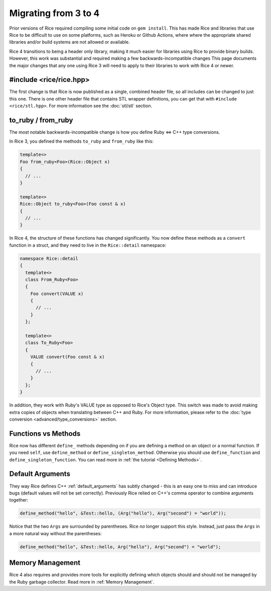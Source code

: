 .. _Migrating:

=====================
Migrating from 3 to 4
=====================

Prior versions of Rice required compiling some initial code on ``gem install``. This has made Rice and libraries that use Rice to be difficult to use on some platforms, such as Heroku or Github Actions, where
where the appropriate shared libraries and/or build systems are not allowed or available.

Rice 4 transitions to being a header only library, making it much easier for libraries using Rice to provide binary builds. However, this work was substantial and required making a few backwards-incompatible changes This page documents the major changes that any one using Rice 3 will need to apply to their libraries to work with Rice 4 or newer.

#include <rice/rice.hpp>
------------------------

The first change is that Rice is now published as a single, combined header file, so all includes can be changed to just this one. There is one other header file that contains STL wrapper definitions, you can get that with ``#include <rice/stl.hpp>``. For more information see the :doc:`stl/stl` section.

to_ruby / from_ruby
-------------------

The most notable backwards-incompatible change is how you define Ruby <=> C++ type conversions.

In Rice 3, you defined the methods ``to_ruby`` and ``from_ruby`` like this:

.. code-block:: cpp

  template<>
  Foo from_ruby<Foo>(Rice::Object x)
  {
    // ...
  }

  template<>
  Rice::Object to_ruby<Foo>(Foo const & x)
  {
    // ...
  }

In Rice 4, the structure of these functions has changed significantly. You now define these methods
as a ``convert`` function in a struct, and they need to live in the ``Rice::detail`` namespace:

.. code-block:: cpp

  namespace Rice::detail
  {
    template<>
    class From_Ruby<Foo>
    {
      Foo convert(VALUE x)
      {
        // ...
      }
    };

    template<>
    class To_Ruby<Foo>
    {
      VALUE convert(Foo const & x)
      {
        // ...
      }
    };
  }

In addition, they work with Ruby's VALUE type as opposed to Rice's Object type. This switch was made to avoid making extra copies of objects when translating between C++ and Ruby. For more information, please refer to the :doc:`type conversion <advanced/type_conversions>` section.


Functions vs Methods
--------------------

Rice now has different ``define_`` methods depending on if you are defining a method on an object or
a normal function. If you need ``self``, use ``define_method`` or ``define_singleton_method``. Otherwise
you should use ``define_function`` and ``define_singleton_function``. You can read more in :ref:`the tutorial <Defining Methods>`.

Default Arguments
-----------------
They way Rice defines C++ :ref:`default_arguments` has subtly changed - this is an easy one to miss and can introduce bugs (default values will not be set correctly). Previously Rice relied on C++'s comma operator to combine arguments together:

.. code-block:: cpp

  define_method("hello", &Test::hello, (Arg("hello"), Arg("second") = "world"));

Notice that the two ``Args`` are surrounded by parentheses. Rice *no* longer support this style. Instead, just pass the ``Args`` in a more natural way without the parentheses:

.. code-block:: cpp

  define_method("hello", &Test::hello, Arg("hello"), Arg("second") = "world");

Memory Management
-----------------

Rice 4 also requires and provides more tools for explicitly defining which objects should and should not be managed by the Ruby garbage collector. Read more in :ref:`Memory Management`.
